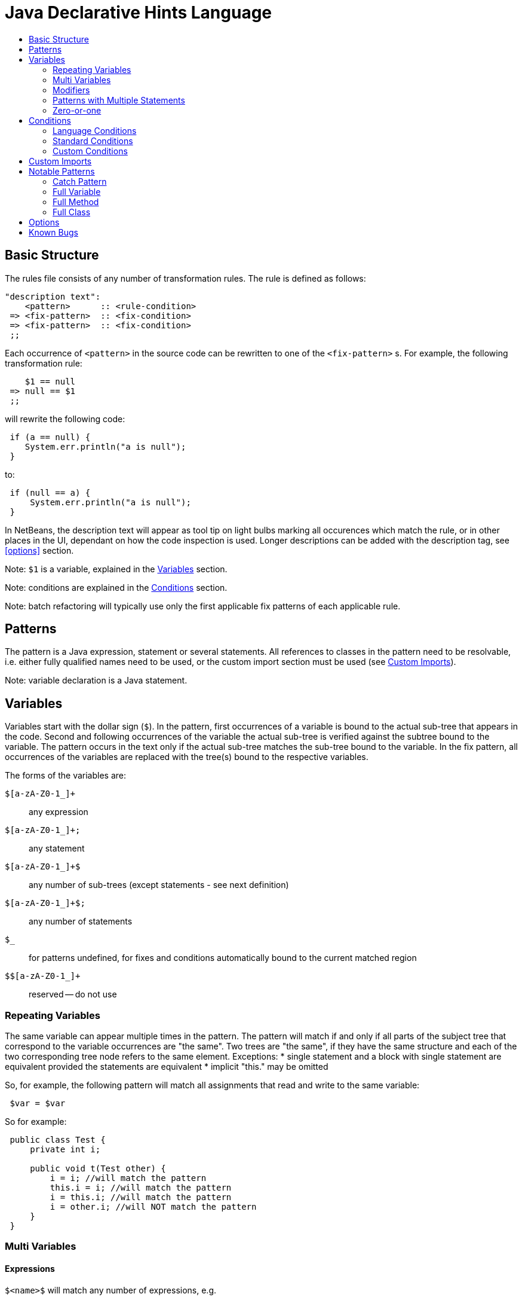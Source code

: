 ////
     Licensed to the Apache Software Foundation (ASF) under one
     or more contributor license agreements.  See the NOTICE file
     distributed with this work for additional information
     regarding copyright ownership.  The ASF licenses this file
     to you under the Apache License, Version 2.0 (the
     "License"); you may not use this file except in compliance
     with the License.  You may obtain a copy of the License at

       http://www.apache.org/licenses/LICENSE-2.0

     Unless required by applicable law or agreed to in writing,
     software distributed under the License is distributed on an
     "AS IS" BASIS, WITHOUT WARRANTIES OR CONDITIONS OF ANY
     KIND, either express or implied.  See the License for the
     specific language governing permissions and limitations
     under the License.
////

= Java Declarative Hints Language
:jbake-type: page
:jbake-tags: main
:jbake-status: published
:keywords: Apache NetBeans, Jackpot, code inspection, refactoring
:icons: font
:syntax: true
:description: Java Declarative Hints Language
:source-highlighter: pygments
:toc: left
:toc-title:

== Basic Structure

The rules file consists of any number of transformation rules.
The rule is defined as follows:
[source,java]
----
"description text":
    <pattern>      :: <rule-condition>
 => <fix-pattern>  :: <fix-condition>
 => <fix-pattern>  :: <fix-condition>
 ;;
----

Each occurrence of `<pattern>` in the source code can be rewritten to one of the `<fix-pattern>` s. For example, the following transformation rule:
[source,java]
----
    $1 == null
 => null == $1
 ;;
----

will rewrite the following code:
[source,java]
----
 if (a == null) {
    System.err.println("a is null");
 }
----
to:
[source,java]
----
 if (null == a) {
     System.err.println("a is null");
 }
----

In NetBeans, the description text will appear as tool tip on light bulbs marking all occurences which match the rule, or in other places in the UI, dependant on how the code inspection is used. Longer descriptions can be added with the description tag, see <<options>> section.

Note: `$1` is a variable, explained in the <<variables>> section.

Note: conditions are explained in the <<conditions>> section.

Note: batch refactoring will typically use only the first applicable fix patterns of each applicable rule.

== Patterns

The pattern is a Java expression, statement or several statements.
All references to classes in the pattern need to be resolvable, i.e. either fully qualified names need to be used, or the custom import section must be used (see <<custom-imports>>).

////
TODO: equivalence - static elements are checked only against themselves, blocks with
one statement considered equivalent to single statement.
////

Note: variable declaration is a Java statement.

[[variables]]
== Variables

Variables start with the dollar sign (`$`). In the pattern, first occurrences of a variable is bound to the actual sub-tree that appears in the code. Second and following occurrences of the variable the actual sub-tree is verified against the subtree bound to the variable. The pattern occurs in the text only if the actual sub-tree matches the sub-tree bound to the variable. In the fix pattern, all occurrences of the variables are replaced with the tree(s) bound to the respective variables.

The forms of the variables are:

`$[a-zA-Z0-1_]+`::
any expression
`$[a-zA-Z0-1_]+;`::
any statement
`$[a-zA-Z0-1_]+$`::
any number of sub-trees (except statements - see next definition)
`$[a-zA-Z0-1_]+$;`::
any number of statements
`$_`::
for patterns undefined, for fixes and conditions automatically bound to the current matched region
`$$[a-zA-Z0-1_]+`::
reserved -- do not use

=== Repeating Variables

The same variable can appear multiple times in the pattern. The pattern will match if and only if all parts of the subject tree that correspond to the variable occurrences are "the same". Two trees are "the same", if they have the same structure and each of the two corresponding tree node refers to the same element. Exceptions:
* single statement and a block with single statement are equivalent provided the statements are equivalent
* implicit "this." may be omitted

So, for example, the following pattern will match all assignments that read and write to the same variable:
[source,java]
----
 $var = $var
----

So for example:
[source,java]
----
 public class Test {
     private int i;

     public void t(Test other) {
         i = i; //will match the pattern
         this.i = i; //will match the pattern
         i = this.i; //will match the pattern
         i = other.i; //will NOT match the pattern
     }
 }
----

=== Multi Variables

==== Expressions

`$&lt;name>$` will match any number of expressions, e.g.
[source,java]
----
 new java.lang.String($args$)
----
will match any of the String's constructor. Can be be mixed with the single-expression variables, e.g.:
[source,java]
----
 new java.lang.String($charArray, $rest$) :: $charArray instanceof char[]
----
will match both the `String(char[])` and `String(char[], int, int)` constructors.

==== Statements and Members

`$&lt;name>$;` will match any number of statements or class members. The semicolon is needed so that the pattern is not ambiguous. The pattern parser might sometimes recover from the missing semicolon, but omitting it is strongly discouraged for statement/members.

==== Caveats

In general, a given code may match pattern with multi variables multiple times with different assignments of subtrees to the multi variables. For example, consider pattern:
[source,java]
----
 $preceding$;
 $lock.lock();
 $intervening$;
 $lock.unlock();
 $trailing$;
----
and code:
[source,java]
----
 lock.lock();
 System.err.println("1");
 lock.unlock();
 lock.lock();
 System.err.println("2");
 lock.unlock();
----

There are two possible matches, one with empty `$preceding$;` and one with empty `$trailing$;` multi variables. But the current engine cannot currently report both of these matches, only the first one.

=== Modifiers

A special form to express any modifiers is `$mods$`. Annotations generally belong into the modifiers. E.g.:
[source,java]
----
 $mods$ $type $name;
----
will match any of:
[source,java]
----
 private int I;
 private static int I;
 @Deprecated private static int I;
----

There are many caveats to the modifiers, one cannot currently express that the modifiers must contain a specific annotation, specific modifier (can be expressed using conditions), etc. Only "any modifiers" is supported.

=== Patterns with Multiple Statements

It is possible to express a pattern that consists of several consecutive statements, e.g.:
[source,java]
----
    java.lang.System.err.print($whatever$);
    java.lang.System.err.println();
 => java.lang.System.err.println($whatever$);
 ;;
----

will convert:
[source,java]
----
 private void t() {
     System.err.println("This is an example:");
     System.err.print("Hello, world!");
     System.err.println();
     System.err.println("All done.");
 }
----
to
[source,java]
----
 private void t() {
     System.err.println("This is an example:");
     System.err.println("Hello, world!");
     System.err.println("All done.");
 }
----

Note that if intervening statements are allowed, they need to be specified explicitly using `$&lt;name>`. For example, the above pattern won't match this:
[source,java]
----
 private void t() {
     System.err.println("This is an example:");
     System.err.print("Hello, world!");
     printHelp();
     System.err.println();
     System.err.println("All done.");
 }
----

To allow intervening statements:
[source,java]
----
 $document.readLock();
 $statementsUnderLock$;
 $document.readUnlock(); :: $document instanceof javax.swing.text.AbstractDocument
 =>
 $document.readLock();
 try {
     $statementsUnderLock$;
 } finally {
     $document.readUnlock();
 }
 ;;
----
which will match and rewrite:
[source,java]
----
 private void t(AbstractDocument doc) {
     doc.readLock();
     System.err.println("Under the lock!");
     doc.readUnlock();
 }
----

=== Zero-or-one

If some part of the tree is optional, the multi-expression or multi statement variable can be used to express that the pattern should match whether or not that optional part is present. For example:
[source,java]
----
 if ($cond) $then;
 else $else$;
----
will match both:
[source,java]
----
 if (true) {
     System.err.println("foo bar");
 }
----
and
[source,java]
----
 if (true) {
     System.err.println("foo bar");
 } else {
     System.err.println("bar foo");
 }
----

Can be also used to express an optional variable initializer:
[source,java]
----
 $modifiers$ $variableType $name = $init$;
----

[[conditions]]
== Conditions

Conditions are specified after `::`, their result can be negated using `!` and result of multiple conditions can be and-ed using `&&`. Conditions can appear both on the whole rule, in which case the rule will only match if the expression will evaluate to true, or on fixes, in which case the fix will noly be shown if the expression will evaluate to true. There is no "or" currently. Specifying multiple fixes or multiple rules works as an implicit "or".

=== Language Conditions

The conditions defined directly by the language are:

* `instanceof`: which allows to specify a type of an expression variable. Only expressions assignable to the given type will be bound to the specified variable.
* `otherwise`: valid only on the "fixes". Will evaluate to true if no fix above was used. E.g. (note the constant matching - will match only if the string literal in the subject code will match the literal given in the pattern):
[source,java]
----
    $str.equals("")
 => $str.isEmpty()     :: sourceVersionGE(6)
 => $str.length() == 0 :: otherwise
 ;;
----
will rewrite `var.equals("")` to `var.isEmpty()` for source levels >= 1.6, but to `var.length() == 0` in all other cases.

=== Standard Conditions

Some notable predefined conditions:

* `sourceVersionGE(int version)` Returns true if the source version of the file is greater or equals the specified java feature version (see `java.lang.Runtime.Version::feature()`).
* `matchesAny(Variable v, String... oneOrMorePatterns)` Returns true if and only if at least one of the given patterns matches the tree bound to the given variable.
* `containsAny(Variable v, String... oneOrMorePatterns)` Returns true if and only if at least one of the given patterns matches the tree bound to the given variable, or any of its subtrees.
* `matchesWithBind(Variable v, String pattern)` Similar to `matchesAny`, but if the pattern matches, any free variables inside `pattern` will be bound as if it was specified as a normal pattern/rule.
* `referencedIn(Variable v, Variable in)` Returns true if `v` is referenced at least once in `in`.
* `inClass(String... oneOrMoreClassNames)` Tests whether the current occurrence is enclosed (directly or indirectly) by any of the specified classes.
* `hasModifier(Variable v, javax.lang.model.element.Modifier modifier)` Tests if the variable has the given `modifier`.
* `elementKindMatches(Variable v, javax.lang.model.element.ElementKind... oneOrMoreKinds)` Tests if the `v` matches any of the specified `ElementKind`s.
* `isNullLiteral(Variable v)` Tests if `v` is `null` (in the litteral sense, this is no null check).
* for more see link:https://github.com/apache/netbeans/blob/master/java/java.hints.declarative/src/org/netbeans/modules/java/hints/declarative/conditionapi/DefaultRuleUtilities.java[DefaultRuleUtilities]

Note: Special variable `$_` represents the whole matching region.

=== Custom Conditions

Additionaly to the predefined conditions mentioned above, it is also possible to define custom conditions in Java code sections. A code section begins with `<?` and ends with `?>`.

The following rule finds variables of the type `com.Foobar` and name "foo" or "bar" and renames them.

[source,java]
----
<?
import java.util.Set;
?>

    $var     :: $var instanceof com.Foobar && isFooOrBar($var)
=>  $renamed :: changeVariableName($var, $renamed)
;;

<?
    private final static Set<String> names = Set.of("foo", "bar");
    
    public boolean isFooOrBar(Variable v) {
        return names.contains(context.name(v));
    }

    public boolean changeVariableName(Variable v, Variable target) {
        String name = context.name(v);
        context.createRenamed(v, target, name + "Renamed");
        return true;
    }
?>
----

[[custom-imports]]
== Custom Imports

[source,java]
----
<?
import java.util.LinkedList;
import java.util.ArrayList;
?>

   new LinkedList()
=> new ArrayList()
;;

   LinkedList $0;
=> ArrayList $0;
;;
----


== Notable Patterns

=== Catch Pattern

This:
[source,java]
----
 try {
     $statements$;
 } catch $catches$
   finally {
   $finally$;
 }
----
will match any resource-less try statement with finally block, with or without catch clauses. To find a specific catch clause:
[source,java]
----
 try {
     $statements$;
 } catch $precedingCatches$
   catch (NullPointerException ex) {
   $code$;
 } catch $trailingCatches$
   finally {
   $finally$;
 }
----

There is currently no form to express optional finally section (i.e. two patterns are required, one with and one without finally).

=== Full Variable

[source,java]
----
 $modifiers$ $type $name = $init$;
----

=== Full Method

For methods with or without type parameters and with body:
[source,java]
----
 $modifiers$ <$typeParams$> $returnType $name($args$) throws $thrown$ {
     $bodyStatements$;
 }
----

For methods with or without type parameters and without body and without default value:
[source,java]
----
 $modifiers$ <$typeParams$> $returnType $name($args$) throws $thrown$;
----

Note 1: this should work for annotation attribute methods with and without default value, but it does not work currently:
[source,java]
----
$modifiers$ $returnType $name() default $def$;
----

=== Full Class

For classes without type parameters:
[source,java]
----
 $modifiers$ class $name extends $superClass$ implements $superInterfaces$ {
     $members$;
 }
----

== Options

Various options can be specified inside `&lt;!...>` block. The currently recognized options are:

* `error` (on fixes): report the given error through the standard refactoring means to the user (e.g. in Inspect and Transform). Example:
[source,java]
----
    System.err.println("Hello, world!");
 => <!error='Cannot convert'>
 ;;
----
* `warning` (on fixes): as `error` but produces refactoring's warning instead of an error
* `hint` (on hints): define a explicit ID for the hint. If missing, an ID will be inferred from the file name
* `description` (on hints): a longer description of the hint. Will appear in the Tools/Options.
* `hint-category` (on hints): the hint category into which the hint should be assigned in Tools/Options and Inspect&Transform. Most hints should not specify this.
* `suppress-warnings` (on hints): keys for @SuppressWarnings, which will automatically suppress the given hint. Can specify more keys, separated with ','. An empty key has a special meaning: the keys before the empty key will be offered to the user for inclusion in the source code, while the after the empty key will not. All the keys (except the empty one) will suppress the warning.
* `ensure-dependency` (on hints or files): will ensure that the current module/project will have the specified dependency. Format for specifying the dependency is currently not specified. Do not use unless you know what you are doing.

== Known Bugs

Multi statement pattern involving modifiers variable do not currently work properly. For example:
[source,java]
----
 $mods$ $type $name;
 $name = $init;
----
does not work.

There is a bug that this:
[source,java]
----
 if ($cond) $then;
 else $else$;
=>
 if (!$cond) $then;
 else $else$;
;;
----
does not work properly.

`otherwise` condition cannot be negated.
